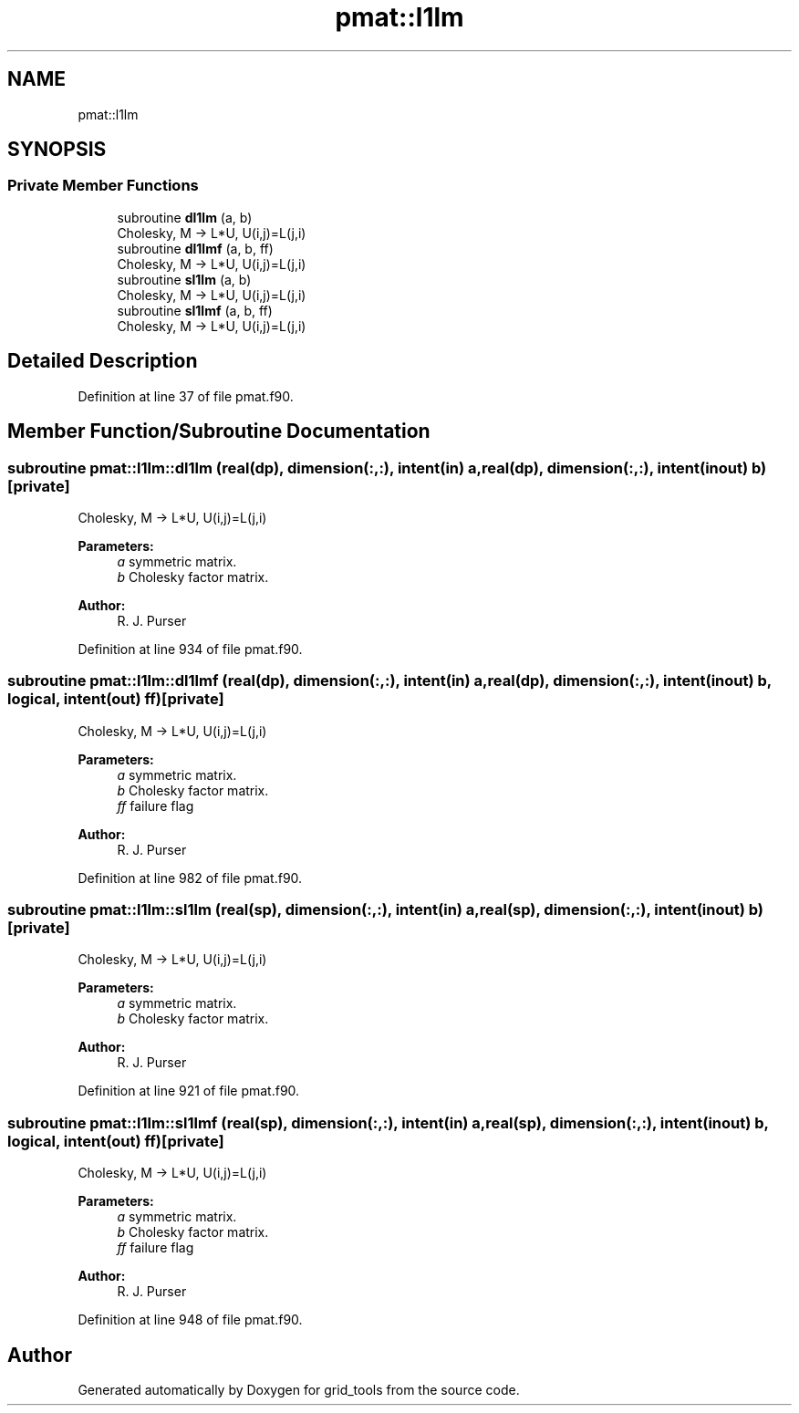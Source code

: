 .TH "pmat::l1lm" 3 "Mon May 6 2024" "Version 1.13.0" "grid_tools" \" -*- nroff -*-
.ad l
.nh
.SH NAME
pmat::l1lm
.SH SYNOPSIS
.br
.PP
.SS "Private Member Functions"

.in +1c
.ti -1c
.RI "subroutine \fBdl1lm\fP (a, b)"
.br
.RI "Cholesky, M -> L*U, U(i,j)=L(j,i) "
.ti -1c
.RI "subroutine \fBdl1lmf\fP (a, b, ff)"
.br
.RI "Cholesky, M -> L*U, U(i,j)=L(j,i) "
.ti -1c
.RI "subroutine \fBsl1lm\fP (a, b)"
.br
.RI "Cholesky, M -> L*U, U(i,j)=L(j,i) "
.ti -1c
.RI "subroutine \fBsl1lmf\fP (a, b, ff)"
.br
.RI "Cholesky, M -> L*U, U(i,j)=L(j,i) "
.in -1c
.SH "Detailed Description"
.PP 
Definition at line 37 of file pmat\&.f90\&.
.SH "Member Function/Subroutine Documentation"
.PP 
.SS "subroutine pmat::l1lm::dl1lm (real(dp), dimension(:,:), intent(in) a, real(dp), dimension(:,:), intent(inout) b)\fC [private]\fP"

.PP
Cholesky, M -> L*U, U(i,j)=L(j,i) 
.PP
\fBParameters:\fP
.RS 4
\fIa\fP symmetric matrix\&. 
.br
\fIb\fP Cholesky factor matrix\&. 
.RE
.PP
\fBAuthor:\fP
.RS 4
R\&. J\&. Purser 
.RE
.PP

.PP
Definition at line 934 of file pmat\&.f90\&.
.SS "subroutine pmat::l1lm::dl1lmf (real(dp), dimension(:,:), intent(in) a, real(dp), dimension(:,:), intent(inout) b, logical, intent(out) ff)\fC [private]\fP"

.PP
Cholesky, M -> L*U, U(i,j)=L(j,i) 
.PP
\fBParameters:\fP
.RS 4
\fIa\fP symmetric matrix\&. 
.br
\fIb\fP Cholesky factor matrix\&. 
.br
\fIff\fP failure flag 
.RE
.PP
\fBAuthor:\fP
.RS 4
R\&. J\&. Purser 
.RE
.PP

.PP
Definition at line 982 of file pmat\&.f90\&.
.SS "subroutine pmat::l1lm::sl1lm (real(sp), dimension(:,:), intent(in) a, real(sp), dimension(:,:), intent(inout) b)\fC [private]\fP"

.PP
Cholesky, M -> L*U, U(i,j)=L(j,i) 
.PP
\fBParameters:\fP
.RS 4
\fIa\fP symmetric matrix\&. 
.br
\fIb\fP Cholesky factor matrix\&. 
.RE
.PP
\fBAuthor:\fP
.RS 4
R\&. J\&. Purser 
.RE
.PP

.PP
Definition at line 921 of file pmat\&.f90\&.
.SS "subroutine pmat::l1lm::sl1lmf (real(sp), dimension(:,:), intent(in) a, real(sp), dimension(:,:), intent(inout) b, logical, intent(out) ff)\fC [private]\fP"

.PP
Cholesky, M -> L*U, U(i,j)=L(j,i) 
.PP
\fBParameters:\fP
.RS 4
\fIa\fP symmetric matrix\&. 
.br
\fIb\fP Cholesky factor matrix\&. 
.br
\fIff\fP failure flag 
.RE
.PP
\fBAuthor:\fP
.RS 4
R\&. J\&. Purser 
.RE
.PP

.PP
Definition at line 948 of file pmat\&.f90\&.

.SH "Author"
.PP 
Generated automatically by Doxygen for grid_tools from the source code\&.
